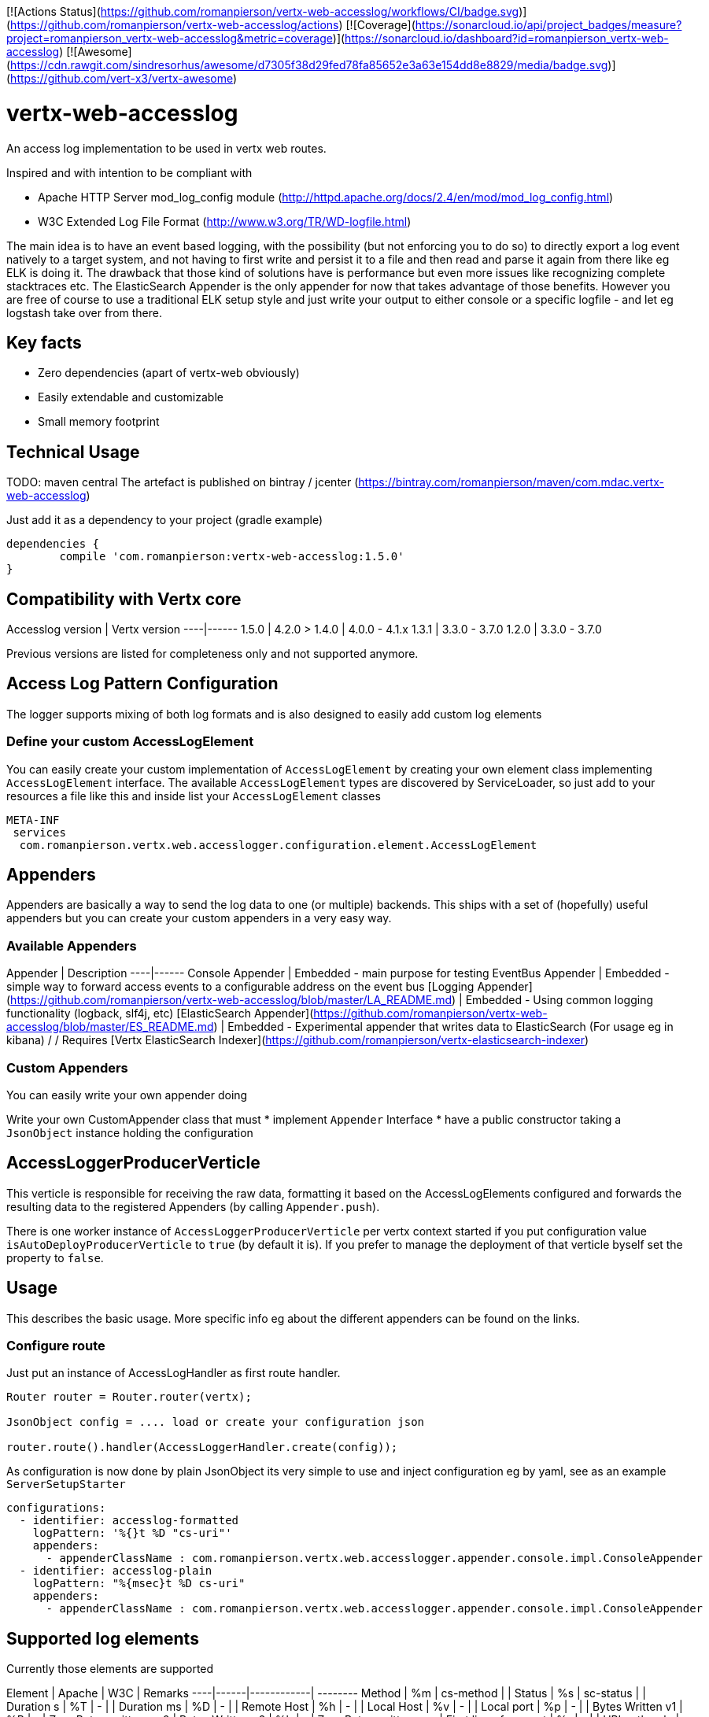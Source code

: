 [![Actions Status](https://github.com/romanpierson/vertx-web-accesslog/workflows/CI/badge.svg)](https://github.com/romanpierson/vertx-web-accesslog/actions)
[![Coverage](https://sonarcloud.io/api/project_badges/measure?project=romanpierson_vertx-web-accesslog&metric=coverage)](https://sonarcloud.io/dashboard?id=romanpierson_vertx-web-accesslog)
[![Awesome](https://cdn.rawgit.com/sindresorhus/awesome/d7305f38d29fed78fa85652e3a63e154dd8e8829/media/badge.svg)](https://github.com/vert-x3/vertx-awesome)

# vertx-web-accesslog

An access log implementation to be used in vertx web routes.

Inspired and with intention to be compliant with

* Apache HTTP Server mod_log_config module (http://httpd.apache.org/docs/2.4/en/mod/mod_log_config.html)

* W3C Extended Log File Format (http://www.w3.org/TR/WD-logfile.html)

The main idea is to have an event based logging, with the possibility (but not enforcing you to do so) to directly export a log event natively to a target system, and not having to first write and persist it to a file and then read and parse it again from there like eg ELK is doing it. The drawback that those kind of solutions have is performance but even more issues like recognizing complete stacktraces etc.
The ElasticSearch Appender is the only appender for now that takes advantage of those benefits.
However you are free of course to use a traditional ELK setup style and just write your output to either console or a specific logfile - and let eg logstash take over from there.

## Key facts

* Zero dependencies (apart of vertx-web obviously)
* Easily extendable and customizable
* Small memory footprint


## Technical Usage

TODO: maven central
The artefact is published on bintray / jcenter (https://bintray.com/romanpierson/maven/com.mdac.vertx-web-accesslog)

Just add it as a dependency to your project (gradle example)

```xml
dependencies {
	compile 'com.romanpierson:vertx-web-accesslog:1.5.0'
}
```

## Compatibility with Vertx core

Accesslog version | Vertx version
----|------
1.5.0 | 4.2.0 >
1.4.0 | 4.0.0 - 4.1.x
1.3.1 | 3.3.0 - 3.7.0
1.2.0 | 3.3.0 - 3.7.0

Previous versions are listed for completeness only and not supported anymore.

## Access Log Pattern Configuration

The logger supports mixing of both log formats and is also designed to easily add custom log elements

### Define your custom AccessLogElement

You can easily create your custom implementation of `AccessLogElement` by creating your own element class implementing `AccessLogElement` interface. The available `AccessLogElement` types are discovered by ServiceLoader, so just add to your resources a file like this and inside list your `AccessLogElement` classes

```xml
META-INF
 services
  com.romanpierson.vertx.web.accesslogger.configuration.element.AccessLogElement
```

## Appenders

Appenders are basically a way to send the log data to one (or multiple) backends. This ships with a set of (hopefully) useful appenders but you can create your custom appenders in a very easy way.

### Available Appenders

Appender | Description
----|------
Console Appender | Embedded - main purpose for testing
EventBus Appender | Embedded - simple way to forward access events to a configurable address on the event bus
[Logging Appender](https://github.com/romanpierson/vertx-web-accesslog/blob/master/LA_README.md) | Embedded - Using common logging functionality (logback, slf4j, etc)
[ElasticSearch Appender](https://github.com/romanpierson/vertx-web-accesslog/blob/master/ES_README.md) | Embedded - Experimental appender that writes data to ElasticSearch (For usage eg in kibana) / / Requires [Vertx ElasticSearch Indexer](https://github.com/romanpierson/vertx-elasticsearch-indexer)



### Custom Appenders

You can easily write your own appender doing 

Write your own CustomAppender class that must
* implement `Appender` Interface
* have a public constructor taking a `JsonObject` instance holding the configuration

## AccessLoggerProducerVerticle

This verticle is responsible for receiving the raw data, formatting it based on the AccessLogElements configured and forwards the resulting data to the registered Appenders (by calling `Appender.push`). 

There is one worker instance of `AccessLoggerProducerVerticle` per vertx context started if you put configuration value `isAutoDeployProducerVerticle` to `true` (by default it is). If you prefer to manage the deployment of that verticle byself set the property to `false`.

## Usage

This describes the basic usage. More specific info eg about the different appenders can be found on the links.

### Configure route

Just put an instance of AccessLogHandler as first route handler.

```java
Router router = Router.router(vertx);

JsonObject config = .... load or create your configuration json

router.route().handler(AccessLoggerHandler.create(config));

```

As configuration is now done by plain JsonObject its very simple to use and inject configuration eg by yaml, see as an example `ServerSetupStarter`

```yaml
configurations:
  - identifier: accesslog-formatted
    logPattern: '%{}t %D "cs-uri"'
    appenders:
      - appenderClassName : com.romanpierson.vertx.web.accesslogger.appender.console.impl.ConsoleAppender
  - identifier: accesslog-plain
    logPattern: "%{msec}t %D cs-uri"
    appenders:
      - appenderClassName : com.romanpierson.vertx.web.accesslogger.appender.console.impl.ConsoleAppender
```

## Supported log elements

Currently those elements are supported

Element | Apache | W3C | Remarks
----|------|------------| --------
Method | %m  | cs-method | |
Status | %s  | sc-status | |
Duration s | %T  | - |  |
Duration ms | %D  | - | |
Remote Host | %h  | - |  |
Local Host | %v  | - |  |
Local port | %p  | - |  |
Bytes Written v1 | %B | - | Zero Bytes written as 0 |
Bytes Written v2 | %b | - | Zero Bytes written as - |
First line of request | %r  | - | |
URI path only | %U | cs-uri-stem | |
Query only | %q | cs-uri-query | |
URI path incl query | - | cs-uri | |
Version / Protocol | %H | - | |
Datetime Apache | %t | - | Logs by default the request timestamp using format 'EEE, dd MMM yyyy HH:mm:ss zzz', Locale English and Timezone GMT  |
Datetime Apache Timeunit | %t{msec} | - | Currently only milliseconds is supported  |
| Datetime Apache Configurable v1 | %{PATTERN}t | - | Specify the format pattern, by default it is used Locale English and Timezone GMT |
| Datetime Apache Configurable v2 | %{PATTERN\|TIMEZONE\|LANGUAGE}t | - | Specify format pattern, timezone and language |
Incoming Headers | %{IDENTIFIER}i  | - |  |
Outgoing Response Headers | %{IDENTIFIER}o  | - |  |
Cookie | %{IDENTIFIER}C  | - | Request cookies only |
Static value | %{IDENTIFIER}static  | - |  |
Environment Variable value | %{IDENTIFIER}env  | - |  |

### Static values

For static values you should prefer to use the %{value}static element. In case you have an appender like `ConsoleAppender` or `LoggingAppender` that writes its output via the resolved pattern you can also put such static values directly into the logpattern as it will just stay as non resolved. However for other appenders like `ElasticSearchAppender` one you need to explicitly define the element.

### Empty behavior

The default way for elements where no actual value can be evaluated is to return a `NULL` value. This way the appender is able to translate this into an empty string or eg skip the value if we index towards a solution like ElasticSearch.

## Changelog

Detailed changelog can be found [here](https://github.com/romanpierson/vertx-web-accesslog/blob/master/CHANGELOG.md).

## Demo Playground

A sample project that shows usage of this (and other related features) can be found Requires [here](https://github.com/romanpierson/vertx-logging-playground).
